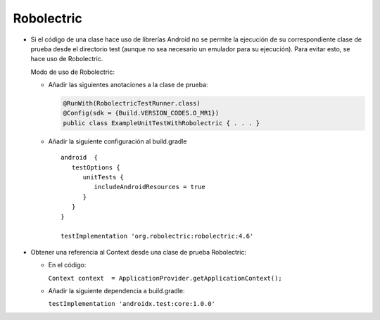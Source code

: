 Robolectric
===========

* Si el código de una clase hace uso de librerías Android no se permite la ejecución de su correspondiente clase de prueba desde el directorio test (aunque no sea necesario un emulador para su ejecución). Para evitar esto, se hace uso de Robolectric. 
  
  Modo de uso de Robolectric:

  - Añadir las siguientes anotaciones a la clase de prueba:

    .. code-block:: java

        @RunWith(RobolectricTestRunner.class)
        @Config(sdk = {Build.VERSION_CODES.O_MR1})
        public class ExampleUnitTestWithRobolectric { . . . }


  - Añadir la siguiente configuración al build.gradle

    ::

      android  {
         testOptions {
            unitTests {
               includeAndroidResources = true
            }
         }
      }

      testImplementation 'org.robolectric:robolectric:4.6'


* Obtener una referencia al Context desde una clase de prueba Robolectric:

  - En el código:

    ``Context context  = ApplicationProvider.getApplicationContext();``


  - Añadir la siguiente dependencia a build.gradle:

    ``testImplementation 'androidx.test:core:1.0.0'``

  